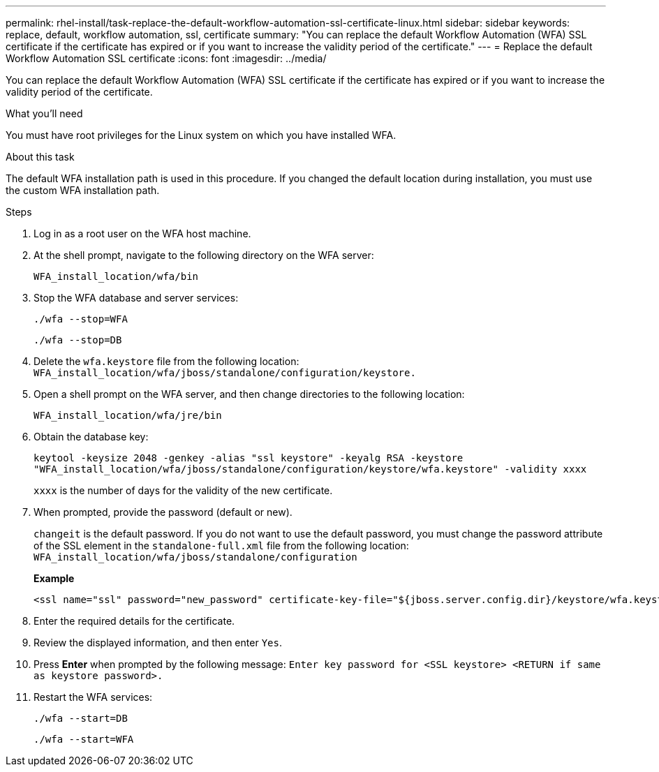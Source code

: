 ---
permalink: rhel-install/task-replace-the-default-workflow-automation-ssl-certificate-linux.html
sidebar: sidebar
keywords: replace, default, workflow automation, ssl, certificate
summary: "You can replace the default Workflow Automation (WFA) SSL certificate if the certificate has expired or if you want to increase the validity period of the certificate."
---
= Replace the default Workflow Automation SSL certificate
:icons: font
:imagesdir: ../media/

[.lead]
You can replace the default Workflow Automation (WFA) SSL certificate if the certificate has expired or if you want to increase the validity period of the certificate.

.What you'll need

You must have root privileges for the Linux system on which you have installed WFA.

.About this task

The default WFA installation path is used in this procedure. If you changed the default location during installation, you must use the custom WFA installation path.

.Steps
. Log in as a root user on the WFA host machine.
. At the shell prompt, navigate to the following directory on the WFA server:
+
`WFA_install_location/wfa/bin`
. Stop the WFA database and server services:
+
`./wfa --stop=WFA`
+
`./wfa --stop=DB`
. Delete the `wfa.keystore` file from the following location: `WFA_install_location/wfa/jboss/standalone/configuration/keystore.`
. Open a shell prompt on the WFA server, and then change directories to the following location:
+
`WFA_install_location/wfa/jre/bin`
. Obtain the database key:
+
`keytool -keysize 2048 -genkey -alias "ssl keystore" -keyalg RSA -keystore "WFA_install_location/wfa/jboss/standalone/configuration/keystore/wfa.keystore" -validity xxxx`
+
`xxxx` is the number of days for the validity of the new certificate.

. When prompted, provide the password (default or new).
+
`changeit` is the default password. If you do not want to use the default password, you must change the password attribute of the SSL element in the `standalone-full.xml` file from the following location: `WFA_install_location/wfa/jboss/standalone/configuration`
+
*Example*
+
----
<ssl name="ssl" password="new_password" certificate-key-file="${jboss.server.config.dir}/keystore/wfa.keystore"
----

. Enter the required details for the certificate.
. Review the displayed information, and then enter `Yes`.
. Press *Enter* when prompted by the following message: `Enter key password for <SSL keystore> <RETURN if same as keystore password>.`
. Restart the WFA services:
+
`./wfa --start=DB`
+
`./wfa --start=WFA`
